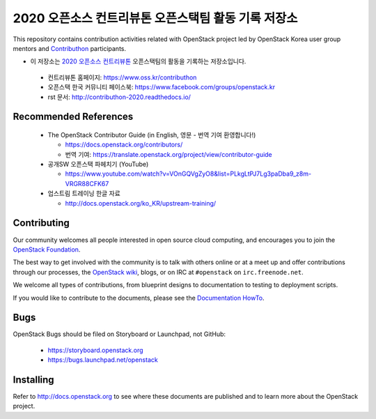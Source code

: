 2020 오픈소스 컨트리뷰톤 오픈스택팀 활동 기록 저장소
++++++++++++++++++++++++++++++++++++++++++++++++++++

.. image:: https://readthedocs.org/projects/openstack-kr-contributhon2020/badge/?version=latest
  :target: https://openstack-kr-contributhon2020.readthedocs.io/ko/latest/?badge=latest
  :alt: Documentation Status on readthedocs

.. image:: https://github.com/openstack-kr/contributhon-2020/workflows/Azure%20Static%20Web%20Apps%20CI%2FCD/badge.svg
  :target: https://github.com/openstack-kr/contributhon-2020/actions?query=workflow%3A%22Azure+Static+Web+Apps+CI%2FCD%22
  :alt: Status on GitHub Actions with Azure Static Web App

.. image:: https://api.netlify.com/api/v1/badges/60db9a9a-4196-4339-adba-06d9762cda25/deploy-status
  :target: https://app.netlify.com/sites/openstack-kr-contributhon2020/deploys
  :alt: Netlify Status

.. image:: https://cla-assistant.io/readme/badge/openstack-kr/contributhon-2020
  :target: https://cla-assistant.io/openstack-kr/contributhon-2020
  :alt: cla-assistant - signed status

This repository contains contribution activities related with OpenStack
project led by OpenStack Korea user group mentors and 
`Contributhon <https://www.oss.kr/contributhon>`__ participants.

* 이 저장소는 `2020 오픈소스 컨트리뷰톤 <https://www.oss.kr/contributhon>`__
  오픈스택팀의 활동을 기록하는 저장소입니다.

 * 컨트리뷰톤 홈페이지: https://www.oss.kr/contributhon
 * 오픈스택 한국 커뮤니티 페이스북: https://www.facebook.com/groups/openstack.kr
 * rst 문서: http://contributhon-2020.readthedocs.io/

Recommended References
======================

 * The OpenStack Contributor Guide (in English, 영문 - 번역 기여 환영합니다!)
 
   * https://docs.openstack.org/contributors/
   * 번역 기여: https://translate.openstack.org/project/view/contributor-guide

 * 공개SW 오픈스택 파헤치기 (YouTube)
 
   * https://www.youtube.com/watch?v=VOnGQVgZyO8&list=PLkgLtPJ7Lg3paDba9_z8m-VRGR88CFK67

 * 업스트림 트레이닝 한글 자료

   * http://docs.openstack.org/ko_KR/upstream-training/

Contributing
============

Our community welcomes all people interested in open source cloud
computing, and encourages you to join the `OpenStack Foundation
<http://www.openstack.org/join>`_.

The best way to get involved with the community is to talk with others
online or at a meet up and offer contributions through our processes,
the `OpenStack wiki <http://wiki.openstack.org>`_, blogs, or on IRC at
``#openstack`` on ``irc.freenode.net``.

We welcome all types of contributions, from blueprint designs to
documentation to testing to deployment scripts.

If you would like to contribute to the documents, please see the
`Documentation HowTo <https://wiki.openstack.org/wiki/Documentation/HowTo>`_.


Bugs
====

OpenStack Bugs should be filed on Storyboard or Launchpad, not GitHub:

  * https://storyboard.openstack.org
  * https://bugs.launchpad.net/openstack


Installing
==========
Refer to http://docs.openstack.org to see where these documents are published
and to learn more about the OpenStack project.
